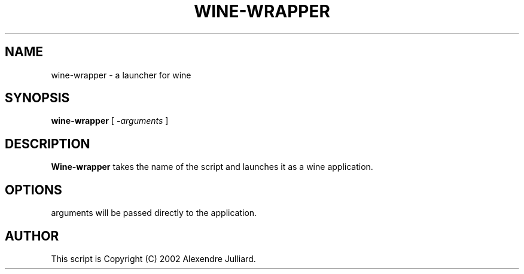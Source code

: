 .TH WINE-WRAPPER 1 2013-12-30
.SH NAME
wine-wrapper \- a launcher for wine
.SH SYNOPSIS
.B wine-wrapper
[
.BI - arguments
]
.SH DESCRIPTION
.B Wine-wrapper
takes the name of the script and launches it as a wine application.
.SH OPTIONS
arguments will be passed directly to the application.
.SH AUTHOR
This script is Copyright (C) 2002 Alexendre Julliard.
